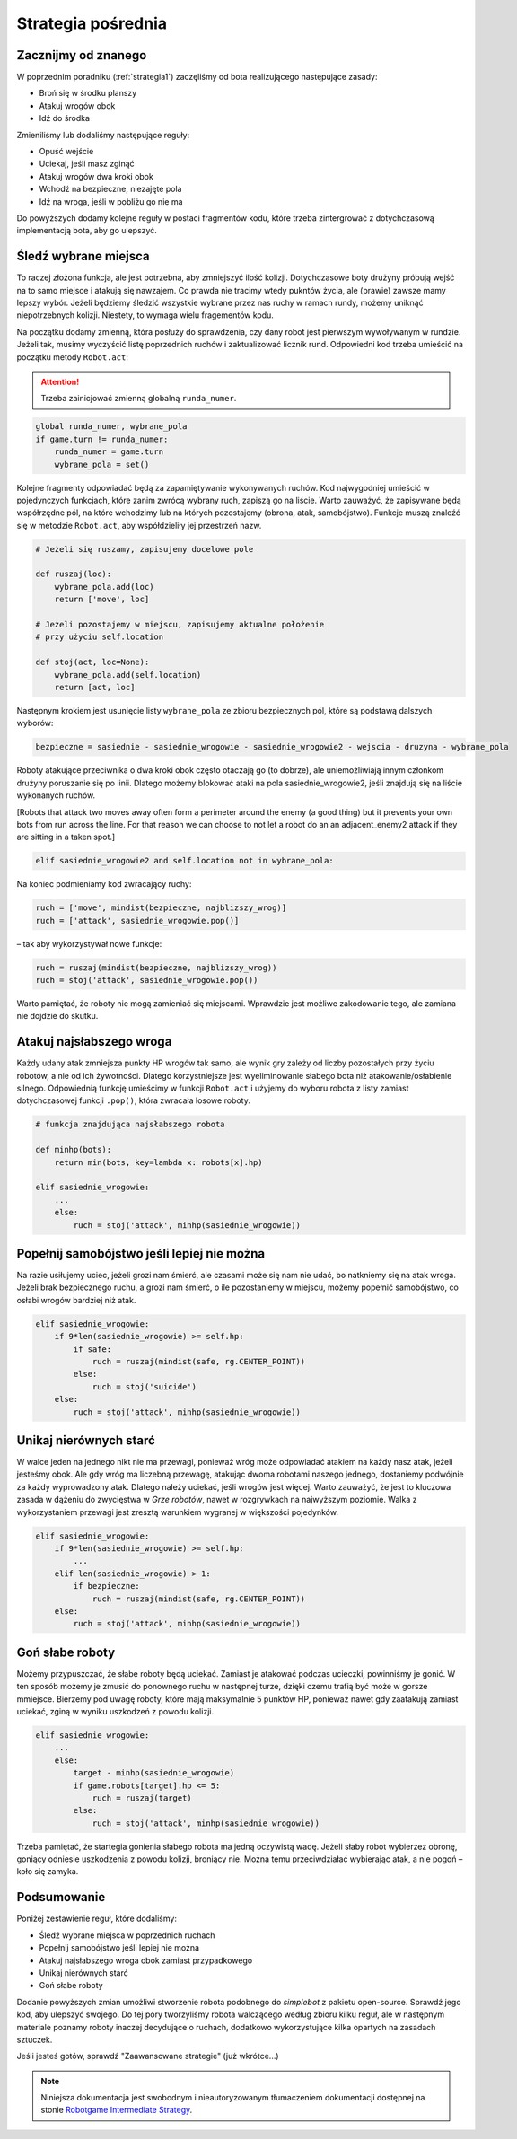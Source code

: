 Strategia pośrednia
####################

.. _strategia2:

Zacznijmy od znanego
*********************************
W poprzednim poradniku (:ref:`strategia1`) zaczęliśmy od bota realizującego następujące zasady:

* Broń się w środku planszy
* Atakuj wrogów obok
* Idź do środka

Zmieniliśmy lub dodaliśmy następujące reguły:

* Opuść wejście
* Uciekaj, jeśli masz zginąć
* Atakuj wrogów dwa kroki obok
* Wchodź na bezpieczne, niezajęte pola
* Idź na wroga, jeśli w pobliżu go nie ma

Do powyższych dodamy kolejne reguły w postaci fragmentów kodu, które trzeba
zintergrować z dotychczasową implementacją bota, aby go ulepszyć.


Śledź wybrane miejsca
**********************

To raczej złożona funkcja, ale jest potrzebna, aby zmniejszyć ilość kolizji.
Dotychczasowe boty drużyny próbują wejść na to samo miejsce i atakują się nawzajem.
Co prawda nie tracimy wtedy pukntów życia, ale (prawie) zawsze mamy lepszy wybór.
Jeżeli będziemy śledzić wszystkie wybrane przez nas ruchy w ramach rundy, możemy
uniknąć niepotrzebnych kolizji. Niestety, to wymaga wielu fragementów kodu.

Na początku dodamy zmienną, która posłuży do sprawdzenia, czy dany robot
jest pierwszym wywoływanym w rundzie. Jeżeli tak, musimy wyczyścić listę
poprzednich ruchów i zaktualizować licznik rund. Odpowiedni kod trzeba
umieścić na początku metody ``Robot.act``:

.. attention::

    Trzeba zainicjować zmienną globalną ``runda_numer``.

.. code-block:: python

    global runda_numer, wybrane_pola
    if game.turn != runda_numer:
        runda_numer = game.turn
        wybrane_pola = set()

Kolejne fragmenty odpowiadać będą za zapamiętywanie wykonywanych ruchów.
Kod najwygodniej umieścić w pojedynczych funkcjach, które zanim zwrócą
wybrany ruch, zapiszą go na liście. Warto zauważyć, że zapisywane będą
współrzędne pól, na które wchodzimy lub na których pozostajemy (obrona, atak,
samobójstwo). Funkcje muszą znaleźć się w metodzie ``Robot.act``,
aby współdzieliły jej przestrzeń nazw.

.. code-block:: python

    # Jeżeli się ruszamy, zapisujemy docelowe pole

    def ruszaj(loc):
        wybrane_pola.add(loc)
        return ['move', loc]

    # Jeżeli pozostajemy w miejscu, zapisujemy aktualne położenie
    # przy użyciu self.location

    def stoj(act, loc=None):
        wybrane_pola.add(self.location)
        return [act, loc]

Następnym krokiem jest usunięcie listy ``wybrane_pola``
ze zbioru bezpiecznych pól, które są podstawą dalszych wyborów:

.. code-block:: python

    bezpieczne = sasiednie - sasiednie_wrogowie - sasiednie_wrogowie2 - wejscia - druzyna - wybrane_pola

Roboty atakujące przeciwnika o dwa kroki obok często otaczają go (to dobrze),
ale uniemożliwiają innym członkom drużyny poruszanie się po linii.
Dlatego możemy blokować ataki na pola sasiednie_wrogowie2, jeśli znajdują się
na liście wykonanych ruchów.

[Robots that attack two moves away often form a perimeter around the enemy
(a good thing) but it prevents your own bots from run across the line.
For that reason we can choose to not let a robot do an an adjacent_enemy2
attack if they are sitting in a taken spot.]

.. code-block:: python

    elif sasiednie_wrogowie2 and self.location not in wybrane_pola:

Na koniec podmieniamy kod zwracający ruchy:

.. code-block:: python

    ruch = ['move', mindist(bezpieczne, najblizszy_wrog)]
    ruch = ['attack', sasiednie_wrogowie.pop()]

– tak aby wykorzystywał nowe funkcje:

.. code-block:: python

    ruch = ruszaj(mindist(bezpieczne, najblizszy_wrog))
    ruch = stoj('attack', sasiednie_wrogowie.pop())

Warto pamiętać, że roboty nie mogą zamieniać się miejscami. Wprawdzie
jest możliwe zakodowanie tego, ale zamiana nie dojdzie do skutku.

Atakuj najsłabszego wroga
**************************

Każdy udany atak zmniejsza punkty HP wrogów tak samo, ale wynik gry
zależy od liczby pozostałych przy życiu robotów, a nie od ich żywotności.
Dlatego korzystniejsze jest wyeliminowanie słabego bota niż atakowanie/osłabienie
silnego. Odpowiednią funkcję umieścimy w funkcji ``Robot.act`` i użyjemy do
wyboru robota z listy zamiast dotychczasowej funkcji ``.pop()``, która zwracała
losowe roboty.

.. code-block:: python

    # funkcja znajdująca najsłabszego robota

    def minhp(bots):
        return min(bots, key=lambda x: robots[x].hp)

    elif sasiednie_wrogowie:
        ...
        else:
            ruch = stoj('attack', minhp(sasiednie_wrogowie))

Popełnij samobójstwo jeśli lepiej nie można
********************************************

Na razie usiłujemy uciec, jeżeli grozi nam śmierć, ale czasami może się
nam nie udać, bo natkniemy się na atak wroga. Jeżeli brak bezpiecznego
ruchu, a grozi nam śmierć, o ile pozostaniemy  w miejscu, możemy
popełnić samobójstwo, co osłabi wrogów bardziej niż atak.

.. code-block:: python

    elif sasiednie_wrogowie:
        if 9*len(sasiednie_wrogowie) >= self.hp:
            if safe:
                ruch = ruszaj(mindist(safe, rg.CENTER_POINT))
            else:
                ruch = stoj('suicide')
        else:
            ruch = stoj('attack', minhp(sasiednie_wrogowie))

Unikaj nierównych starć
************************

W walce jeden na jednego nikt nie ma przewagi, ponieważ wróg może odpowiadać
atakiem na każdy nasz atak, jeżeli jesteśmy obok. Ale gdy wróg ma liczebną
przewagę, atakując dwoma robotami naszego jednego, dostaniemy podwójnie
za każdy wyprowadzony atak. Dlatego należy uciekać, jeśli wrogów
jest więcej. Warto zauważyć, że jest to kluczowa zasada w dążeniu do zwycięstwa
w *Grze robotów*, nawet w rozgrywkach na najwyższym poziomie.
Walka z wykorzystaniem przewagi jest zresztą warunkiem wygranej w większości pojedynków.

.. code-block:: python

    elif sasiednie_wrogowie:
        if 9*len(sasiednie_wrogowie) >= self.hp:
            ...
        elif len(sasiednie_wrogowie) > 1:
            if bezpieczne:
                ruch = ruszaj(mindist(safe, rg.CENTER_POINT))
        else:
            ruch = stoj('attack', minhp(sasiednie_wrogowie))

Goń słabe roboty
******************

Możemy przypuszczać, że słabe roboty będą uciekać. Zamiast je atakować podczas
ucieczki, powinniśmy je gonić. W ten sposób możemy
je zmusić do ponownego ruchu w następnej turze, dzięki czemu trafią
być może w gorsze mmiejsce. Bierzemy pod uwagę roboty, które mają maksymalnie
5 punktów HP, ponieważ nawet gdy zaatakują zamiast uciekać, zginą w wyniku
uszkodzeń z powodu kolizji.

.. code-block:: python

    elif sasiednie_wrogowie:
        ...
        else:
            target - minhp(sasiednie_wrogowie)
            if game.robots[target].hp <= 5:
                ruch = ruszaj(target)
            else:
                ruch = stoj('attack', minhp(sasiednie_wrogowie))

Trzeba pamiętać, że startegia gonienia słabego robota ma jedną oczywistą
wadę. Jeżeli słaby robot wybierzez obronę, goniący odniesie uszkodzenia
z powodu kolizji, broniący nie. Można temu przeciwdziałać wybierając atak,
a nie pogoń – koło się zamyka.

Podsumowanie
*************

Poniżej zestawienie reguł, które dodaliśmy:

* Śledź wybrane miejsca w poprzednich ruchach
* Popełnij samobójstwo jeśli lepiej nie można
* Atakuj najsłabszego wroga obok zamiast przypadkowego
* Unikaj nierównych starć
* Goń słabe roboty

Dodanie powyższych zmian umożliwi stworzenie robota podobnego do *simplebot*
z pakietu open-source. Sprawdź jego kod, aby ulepszyć swojego. Do tej pory
tworzyliśmy robota walczącego według zbioru kilku reguł, ale w następnym
materiale poznamy roboty inaczej decydujące o ruchach, dodatkowo wykorzystujące
kilka opartych na zasadach sztuczek.

Jeśli jesteś gotów, sprawdź "Zaawansowane strategie" (już wkrótce...)

.. raw:: html

    <hr />

.. note::

    Niniejsza dokumentacja jest swobodnym i nieautoryzowanym tłumaczeniem dokumentacji
    dostępnej na stonie `Robotgame Intermediate Strategy
    <https://github.com/ramk13/robotgame/blob/master/strategy_guide/robotgame_intermediate_strategy.md>`_.
